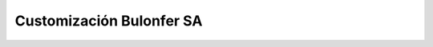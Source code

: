 =========================
Customización Bulonfer SA
=========================
.. image:: https://travis-ci.org/jobiols/cl-bulonfer.svg?branch=master
    :target: https://travis-ci.org/jobiols/cl-bulonfer